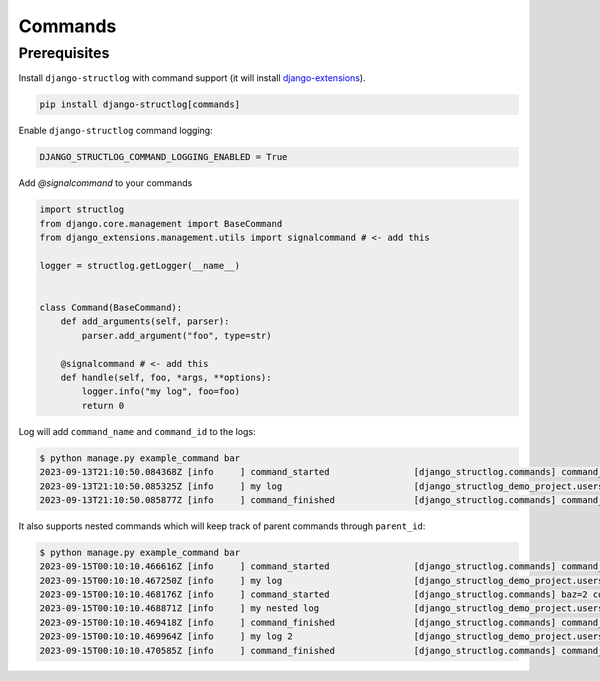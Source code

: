 .. _commands:

Commands
========

Prerequisites
^^^^^^^^^^^^^

Install ``django-structlog`` with command support (it will install `django-extensions <https://django-extensions.readthedocs.io/en/latest/>`_).

.. code-block:: bash

   pip install django-structlog[commands]

Enable ``django-structlog`` command logging:

.. code-block:: python

   DJANGO_STRUCTLOG_COMMAND_LOGGING_ENABLED = True

Add `@signalcommand` to your commands

.. code-block:: python

    import structlog
    from django.core.management import BaseCommand
    from django_extensions.management.utils import signalcommand # <- add this

    logger = structlog.getLogger(__name__)


    class Command(BaseCommand):
        def add_arguments(self, parser):
            parser.add_argument("foo", type=str)

        @signalcommand # <- add this
        def handle(self, foo, *args, **options):
            logger.info("my log", foo=foo)
            return 0

Log will add ``command_name`` and ``command_id`` to the logs:

.. code-block:: bash

    $ python manage.py example_command bar
    2023-09-13T21:10:50.084368Z [info     ] command_started                [django_structlog.commands] command_name=django_structlog_demo_project.users.example_command command_id=be723d34-59f5-468e-9258-24232aa4cedd
    2023-09-13T21:10:50.085325Z [info     ] my log                         [django_structlog_demo_project.users.management.commands.example_command] command_id=be723d34-59f5-468e-9258-24232aa4cedd foo=bar
    2023-09-13T21:10:50.085877Z [info     ] command_finished               [django_structlog.commands] command_id=be723d34-59f5-468e-9258-24232aa4cedd


It also supports nested commands which will keep track of parent commands through ``parent_id``:

.. code-block:: bash

    $ python manage.py example_command bar
    2023-09-15T00:10:10.466616Z [info     ] command_started                [django_structlog.commands] command_id=f2a8c9a8-5aa3-4e22-b11c-f387449a34ed command_name=django_structlog_demo_project.users.example_command foo=bar
    2023-09-15T00:10:10.467250Z [info     ] my log                         [django_structlog_demo_project.users.management.commands.example_command] command_id=f2a8c9a8-5aa3-4e22-b11c-f387449a34ed
    2023-09-15T00:10:10.468176Z [info     ] command_started                [django_structlog.commands] baz=2 command_id=57524ccb-a8eb-4d30-a989-4e83ffdca9c0 command_name=django_structlog_demo_project.users.example_nested_command parent_command_id=f2a8c9a8-5aa3-4e22-b11c-f387449a34ed
    2023-09-15T00:10:10.468871Z [info     ] my nested log                  [django_structlog_demo_project.users.management.commands.example_nested_command] command_id=57524ccb-a8eb-4d30-a989-4e83ffdca9c0 parent_command_id=f2a8c9a8-5aa3-4e22-b11c-f387449a34ed
    2023-09-15T00:10:10.469418Z [info     ] command_finished               [django_structlog.commands] command_id=57524ccb-a8eb-4d30-a989-4e83ffdca9c0 parent_command_id=f2a8c9a8-5aa3-4e22-b11c-f387449a34ed
    2023-09-15T00:10:10.469964Z [info     ] my log 2                       [django_structlog_demo_project.users.management.commands.example_command] command_id=f2a8c9a8-5aa3-4e22-b11c-f387449a34ed
    2023-09-15T00:10:10.470585Z [info     ] command_finished               [django_structlog.commands] command_id=f2a8c9a8-5aa3-4e22-b11c-f387449a34ed
